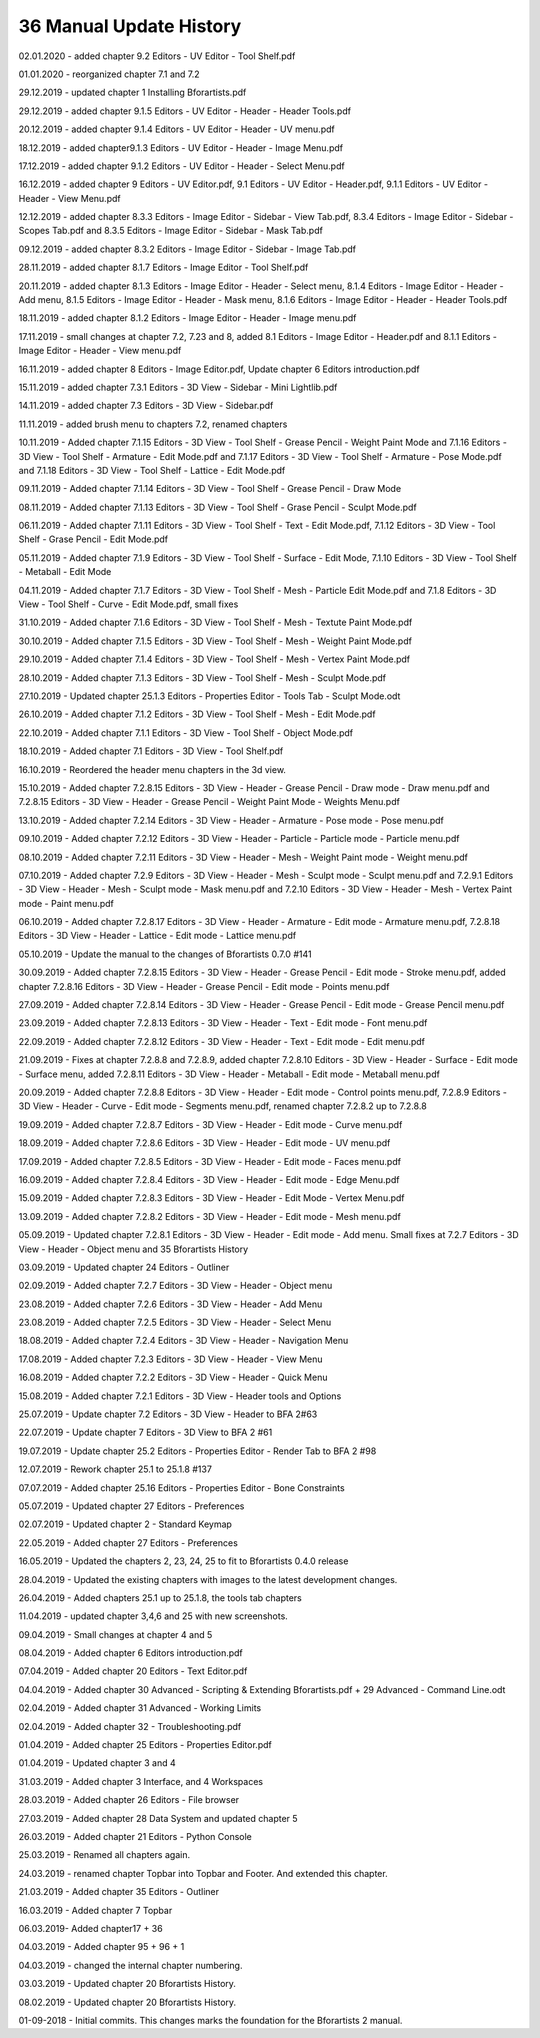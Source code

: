 


36 Manual Update History
========================

02.01.2020 - added chapter 9.2 Editors - UV Editor - Tool Shelf.pdf

01.01.2020 - reorganized chapter 7.1 and 7.2

29.12.2019 - updated chapter 1 Installing Bforartists.pdf

29.12.2019 - added chapter 9.1.5 Editors - UV Editor - Header - Header Tools.pdf

20.12.2019 - added chapter 9.1.4 Editors - UV Editor - Header - UV menu.pdf

18.12.2019 - added chapter9.1.3 Editors - UV Editor - Header - Image Menu.pdf

17.12.2019 - added chapter 9.1.2 Editors - UV Editor - Header - Select Menu.pdf

16.12.2019 - added chapter 9 Editors - UV Editor.pdf, 9.1 Editors - UV Editor - Header.pdf, 9.1.1 Editors - UV Editor - Header - View Menu.pdf

12.12.2019 - added chapter 8.3.3 Editors - Image Editor - Sidebar - View Tab.pdf, 8.3.4 Editors - Image Editor - Sidebar - Scopes Tab.pdf and 8.3.5 Editors - Image Editor - Sidebar - Mask Tab.pdf

09.12.2019 - added chapter 8.3.2 Editors - Image Editor - Sidebar - Image Tab.pdf

28.11.2019 - added chapter 8.1.7 Editors - Image Editor - Tool Shelf.pdf

20.11.2019 - added chapter 8.1.3 Editors - Image Editor - Header - Select menu, 8.1.4 Editors - Image Editor - Header - Add menu, 8.1.5 Editors - Image Editor - Header - Mask menu, 8.1.6 Editors - Image Editor - Header - Header Tools.pdf

18.11.2019 - added chapter 8.1.2 Editors - Image Editor - Header - Image menu.pdf

17.11.2019 - small changes at chapter 7.2, 7.23 and 8, added 8.1 Editors - Image Editor - Header.pdf and 8.1.1 Editors - Image Editor - Header - View menu.pdf

16.11.2019 - added chapter 8 Editors - Image Editor.pdf, Update chapter 6 Editors introduction.pdf

15.11.2019 - added chapter 7.3.1 Editors - 3D View - Sidebar - Mini Lightlib.pdf

14.11.2019 - added chapter 7.3 Editors - 3D View - Sidebar.pdf

11.11.2019 - added brush menu to chapters 7.2, renamed chapters

10.11.2019 - Added chapter 7.1.15 Editors - 3D View - Tool Shelf - Grease Pencil - Weight Paint Mode and 7.1.16 Editors - 3D View - Tool Shelf - Armature - Edit Mode.pdf and 7.1.17 Editors - 3D View - Tool Shelf - Armature - Pose Mode.pdf and 7.1.18 Editors - 3D View - Tool Shelf - Lattice - Edit Mode.pdf

09.11.2019 - Added chapter 7.1.14 Editors - 3D View - Tool Shelf - Grease Pencil - Draw Mode

08.11.2019 - Added chapter 7.1.13 Editors - 3D View - Tool Shelf - Grase Pencil - Sculpt Mode.pdf

06.11.2019 - Added chapter 7.1.11 Editors - 3D View - Tool Shelf - Text - Edit Mode.pdf, 7.1.12 Editors - 3D View - Tool Shelf - Grase Pencil - Edit Mode.pdf

05.11.2019 - Added chapter 7.1.9 Editors - 3D View - Tool Shelf - Surface - Edit Mode, 7.1.10 Editors - 3D View - Tool Shelf - Metaball - Edit Mode

04.11.2019 - Added chapter 7.1.7 Editors - 3D View - Tool Shelf - Mesh - Particle Edit Mode.pdf and 7.1.8 Editors - 3D View - Tool Shelf - Curve - Edit Mode.pdf, small fixes

31.10.2019 - Added chapter 7.1.6 Editors - 3D View - Tool Shelf - Mesh - Textute Paint Mode.pdf

30.10.2019 - Added chapter 7.1.5 Editors - 3D View - Tool Shelf - Mesh - Weight Paint Mode.pdf

29.10.2019 - Added chapter 7.1.4 Editors - 3D View - Tool Shelf - Mesh - Vertex Paint Mode.pdf

28.10.2019 - Added chapter 7.1.3 Editors - 3D View - Tool Shelf - Mesh - Sculpt Mode.pdf

27.10.2019 - Updated chapter 25.1.3 Editors - Properties Editor - Tools Tab - Sculpt Mode.odt

26.10.2019 - Added chapter 7.1.2 Editors - 3D View - Tool Shelf - Mesh - Edit Mode.pdf

22.10.2019 - Added chapter 7.1.1 Editors - 3D View - Tool Shelf - Object Mode.pdf

18.10.2019 - Added chapter 7.1 Editors - 3D View - Tool Shelf.pdf

16.10.2019 - Reordered the header menu chapters in the 3d view.

15.10.2019 - Added chapter 7.2.8.15 Editors - 3D View - Header - Grease Pencil - Draw mode - Draw menu.pdf and 7.2.8.15 Editors - 3D View - Header - Grease Pencil - Weight Paint Mode - Weights Menu.pdf

13.10.2019 - Added chapter 7.2.14 Editors - 3D View - Header - Armature - Pose mode - Pose menu.pdf

09.10.2019 - Added chapter 7.2.12 Editors - 3D View - Header - Particle - Particle mode - Particle menu.pdf

08.10.2019 - Added chapter 7.2.11 Editors - 3D View - Header - Mesh - Weight Paint mode - Weight menu.pdf

07.10.2019 - Added chapter 7.2.9 Editors - 3D View - Header - Mesh - Sculpt mode - Sculpt menu.pdf and 7.2.9.1 Editors - 3D View - Header - Mesh - Sculpt mode - Mask menu.pdf and 7.2.10 Editors - 3D View - Header - Mesh - Vertex Paint mode - Paint menu.pdf

06.10.2019 - Added chapter 7.2.8.17 Editors - 3D View - Header - Armature - Edit mode - Armature menu.pdf, 7.2.8.18 Editors - 3D View - Header - Lattice - Edit mode - Lattice menu.pdf

05.10.2019 - Update the manual to the changes of Bforartists 0.7.0 #141

30.09.2019 - Added chapter 7.2.8.15 Editors - 3D View - Header - Grease Pencil - Edit mode - Stroke menu.pdf, added chapter 7.2.8.16 Editors - 3D View - Header - Grease Pencil - Edit mode - Points menu.pdf

27.09.2019 - Added chapter 7.2.8.14 Editors - 3D View - Header - Grease Pencil - Edit mode - Grease Pencil menu.pdf

23.09.2019 - Added chapter 7.2.8.13 Editors - 3D View - Header - Text - Edit mode - Font menu.pdf

22.09.2019 - Added chapter 7.2.8.12 Editors - 3D View - Header - Text - Edit mode - Edit menu.pdf

21.09.2019 - Fixes at chapter 7.2.8.8 and 7.2.8.9, added chapter 7.2.8.10 Editors - 3D View - Header - Surface - Edit mode - Surface menu, added 7.2.8.11 Editors - 3D View - Header - Metaball - Edit mode - Metaball menu.pdf

20.09.2019 - Added chapter 7.2.8.8 Editors - 3D View - Header - Edit mode - Control points menu.pdf, 7.2.8.9 Editors - 3D View - Header - Curve - Edit mode - Segments menu.pdf, renamed chapter 7.2.8.2 up to 7.2.8.8

19.09.2019 - Added chapter 7.2.8.7 Editors - 3D View - Header - Edit mode - Curve menu.pdf

18.09.2019 - Added chapter 7.2.8.6 Editors - 3D View - Header - Edit mode - UV menu.pdf

17.09.2019 - Added chapter 7.2.8.5 Editors - 3D View - Header - Edit mode - Faces menu.pdf

16.09.2019 - Added chapter 7.2.8.4 Editors - 3D View - Header - Edit mode - Edge Menu.pdf

15.09.2019 - Added chapter 7.2.8.3 Editors - 3D View - Header - Edit Mode - Vertex Menu.pdf

13.09.2019 - Added chapter 7.2.8.2 Editors - 3D View - Header - Edit mode - Mesh menu.pdf

05.09.2019 - Updated chapter 7.2.8.1 Editors - 3D View - Header - Edit mode - Add menu. Small fixes at 7.2.7 Editors - 3D View - Header - Object menu and 35 Bforartists History

03.09.2019 - Updated chapter 24 Editors - Outliner

02.09.2019 - Added chapter 7.2.7 Editors - 3D View - Header - Object menu

23.08.2019 - Added chapter 7.2.6 Editors - 3D View - Header - Add Menu

23.08.2019 - Added chapter 7.2.5 Editors - 3D View - Header - Select Menu

18.08.2019 - Added chapter 7.2.4 Editors - 3D View - Header - Navigation Menu

17.08.2019 - Added chapter 7.2.3 Editors - 3D View - Header - View Menu

16.08.2019 - Added chapter 7.2.2 Editors - 3D View - Header - Quick Menu

15.08.2019 - Added chapter 7.2.1 Editors - 3D View - Header tools and Options

25.07.2019 - Update chapter 7.2 Editors - 3D View - Header to BFA 2#63

22.07.2019 - Update chapter 7 Editors - 3D View to BFA 2 #61

19.07.2019 - Update chapter 25.2 Editors - Properties Editor - Render Tab to BFA 2 #98

12.07.2019 - Rework chapter 25.1 to 25.1.8 #137

07.07.2019 - Added chapter 25.16 Editors - Properties Editor - Bone Constraints

05.07.2019 - Updated chapter 27 Editors - Preferences

02.07.2019 - Updated chapter 2 - Standard Keymap

22.05.2019 - Added chapter 27 Editors - Preferences 

16.05.2019 - Updated the chapters 2, 23, 24, 25 to fit to Bforartists 0.4.0 release

28.04.2019 - Updated the existing chapters with images to the latest development changes.

26.04.2019 - Added chapters 25.1 up to 25.1.8, the tools tab chapters

11.04.2019 - updated chapter 3,4,6 and 25 with new screenshots.

09.04.2019 - Small changes at chapter 4 and 5

08.04.2019 - Added chapter 6 Editors introduction.pdf

07.04.2019 - Added chapter 20 Editors - Text Editor.pdf

04.04.2019 - Added chapter 30 Advanced - Scripting & Extending Bforartists.pdf + 29 Advanced - Command Line.odt

02.04.2019 - Added chapter 31 Advanced - Working Limits

02.04.2019 - Added chapter 32 - Troubleshooting.pdf

01.04.2019 - Added chapter 25 Editors - Properties Editor.pdf

01.04.2019 - Updated chapter 3 and 4

31.03.2019 - Added chapter 3 Interface, and 4 Workspaces

28.03.2019 - Added chapter 26 Editors - File browser

27.03.2019 - Added chapter 28 Data System and updated chapter 5

26.03.2019 - Added chapter 21 Editors - Python Console

25.03.2019 - Renamed all chapters again.

24.03.2019 - renamed chapter Topbar into Topbar and Footer. And extended this chapter.

21.03.2019 - Added chapter 35 Editors - Outliner

16.03.2019 - Added chapter 7 Topbar

06.03.2019- Added chapter17 + 36

04.03.2019 - Added chapter 95 + 96 + 1 

04.03.2019 - changed the internal chapter numbering.

03.03.2019 - Updated chapter 20 Bforartists History.

08.02.2019 - Updated chapter 20 Bforartists History.

01-09-2018 - Initial commits. This changes marks the foundation for the Bforartists 2 manual.

